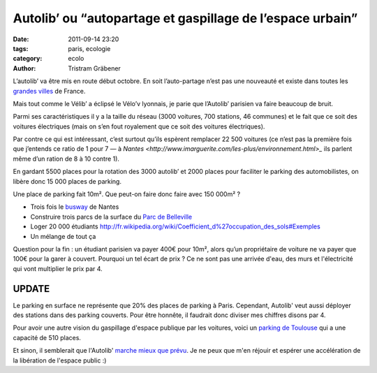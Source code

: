 Autolib’ ou “autopartage et gaspillage de l’espace urbain”
==========================================================

:date: 2011-09-14 23:20
:tags: paris, ecologie
:category: ecolo
:author: Tristram Gräbener

L’autolib’ va être mis en route début octobre.
En soit l’auto-partage n’est pas une nouveauté et existe dans toutes les
`grandes villes <http://www.franceautopartage.com/FAP/FAPsocietaires.htm>`_ de France.

Mais tout comme le Vélib’ a éclipsé le Vélo’v lyonnais, je parie que l’Autolib’ parisien va faire beaucoup de bruit.

Parmi ses caractéristiques il y a la taille du réseau (3000 voitures, 700 stations, 46 communes)
et le fait que ce soit des voitures électriques (mais on s’en fout royalement que ce soit des voitures électriques).

Par contre ce qui est intéressant, c’est surtout qu’ils espèrent remplacer 22 500 voitures
(ce n’est pas la première fois que j’entends ce ratio de 1 pour 7 —
à `Nantes <http://www.imarguerite.com/les-plus/environnement.html>_`
ils parlent même d’un ration de 8 à 10 contre 1).

En gardant 5500 places pour la rotation des 3000 autolib’ et 2000 places pour faciliter le parking des automobilistes, on libère donc 15 000 places de parking.

Une place de parking fait 10m². Que peut-on faire donc faire avec 150 000m² ?

* Trois fois le `busway <http://fr.wikipedia.org/wiki/Ligne_4_du_Busway_de_Nantes>`_ de Nantes
* Construire trois parcs de la surface du `Parc de Belleville <http://fr.wikipedia.org/wiki/Liste_des_espaces_verts_de_Paris#Parcs>`_
* Loger 20 000 étudiants http://fr.wikipedia.org/wiki/Coefficient_d%27occupation_des_sols#Exemples
* Un mélange de tout ça

Question pour la fin : un étudiant parisien va payer 400€ pour 10m², alors qu’un propriétaire de voiture ne va payer que 100€ pour la garer à couvert.
Pourquoi un tel écart de prix ?
Ce ne sont pas une arrivée d'eau, des murs et l'électricité qui vont multiplier le prix par 4.

UPDATE
******

Le parking en surface ne représente que 20% des places de parking à Paris. Cependant, Autolib' veut
aussi déployer des stations dans des parking couverts. Pour être honnête, il faudrait donc diviser
mes chiffres disons par 4.

Pour avoir une autre vision du gaspillage d'espace publique par les voitures, voici un
`parking de Toulouse <http://g.co/maps/p22b9>`_ qui a une capacité de 510 places.

Et sinon, il semblerait que l'Autolib' `marche mieux que prévu <http://tempsreel.nouvelobs.com/economie/20120928.REU6981/autolib-devrait-etre-rentable-au-printemps-2014.html>`_.
Je ne peux que m'en réjouir et espérer une accélération de la libération de l'espace public :)
